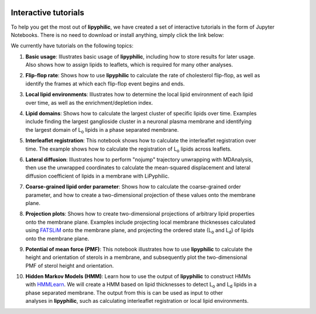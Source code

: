  .. _tutorials:

Interactive tutorials
=====================

To help you get the most out of **lipyphilic**, we have created a set of interactive tutorials
in the form of Jupyter Notebooks. There is no need to download or install anything, simply click
the link below:

.. image:: https://mybinder.org/badge_logo.svg
 :target: https://mybinder.org/v2/gh/p-j-smith/lipyphilic-tutorials/main?filepath=notebooks%2F1-Introduction.ipynb

We currently have tutorials on the following topics:

1. | **Basic usage**: Illustrates basic usage of **lipyphilic**, including how to store results for later usage.
   | Also shows how to assign lipids to leaflets, which is required for many other analyses.

2. | **Flip-flop rate**: Shows how to use **lipyphilic** to calculate the rate of cholesterol flip-flop, as well as
   | identify the frames at which each flip-flop event begins and ends.

3. | **Local lipid environments**: Illustrates how to determine the local lipid environment of each lipid
   | over time, as well as the enrichment/depletion index.

4. | **Lipid domains**: Shows how to calculate the largest cluster of specific lipids over time. Examples
   | include finding the largest ganglioside cluster in a neuronal plasma membrane and identifying
   | the largest domain of |Lo| lipids in a phase separated membrane.

5. | **Interleaflet registration**: This notebook shows how to calculate the interleaflet registration over
   | time. The example shows how to calculate the registration of |Lo| lipids across leaflets.

6. | **Lateral diffusion**: Illustrates how to perform "nojump" trajectory unwrapping with MDAnalysis,
   | then use the unwrapped coordinates to calculate the mean-squared displacement and lateral
   | diffusion coefficient of lipids in a membrane with LiPyphilic.

7. | **Coarse-grained lipid order parameter**: Shows how to calculate the coarse-grained order
   | parameter, and how to create a two-dimensional projection of these values onto the membrane
   | plane.

8. | **Projection plots**: Shows how to create two-dimensional projections of arbitrary lipid properties
   | onto the membrane plane. Examples include projecting local membrane thicknesses calculated
   | using `FATSLiM <http://fatslim.github.io/>`__ onto the membrane plane, and projecting the ordered state (|Lo| and |Ld|) of lipids
   | onto the membrane plane.

9. | **Potential of mean force (PMF)**: This notebook illustrates how to use **lipyphilic** to calculate the
   | height and orientation of sterols in a membrane, and subsequently plot the two-dimensional
   | PMF of sterol height and orientation.

10. | **Hidden Markov Models (HMM)**: Learn how to use the output of **lipyphilic** to construct HMMs
    | with `HMMLearn <https://hmmlearn.readthedocs.io/en/latest/>`__. We will create a HMM based on lipid thicknesses to detect |Lo| and |Ld| lipids in a
    | phase separated membrane. The output from this is can be used as input to other
    | analyses in **lipyphilic**, such as calculating interleaflet registration or local lipid environments.

.. |Lo| replace:: L\ :sub:`o`
.. |Ld| replace:: L\ :sub:`d`
